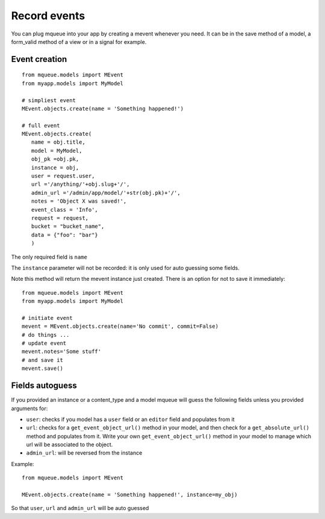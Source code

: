 Record events
=============

You can plug mqueue into your app by creating a mevent whenever you
need. It can be in the save method of a model, a form\_valid method of a
view or in a signal for example.

Event creation
~~~~~~~~~~~~~~

.. highlight:: python

::

   from mqueue.models import MEvent 
   from myapp.models import MyModel

   # simpliest event
   MEvent.objects.create(name = 'Something happened!')
   
   # full event
   MEvent.objects.create( 
      name = obj.title, 
      model = MyModel, 
      obj_pk =obj.pk, 
      instance = obj, 
      user = request.user, 
      url ='/anything/'+obj.slug+'/', 
      admin_url ='/admin/app/model/'+str(obj.pk)+'/', 
      notes = 'Object X was saved!',
      event_class = 'Info',
      request = request,
      bucket = "bucket_name",
      data = {"foo": "bar"}
      )

The only required field is ``name``

The ``instance`` parameter will not be recorded: it is only used for
auto guessing some fields. 

Note this method will return the mevent instance just created. There is an option for not to save it immediately:

::

   from mqueue.models import MEvent 
   from myapp.models import MyModel

   # initiate event
   mevent = MEvent.objects.create(name='No commit', commit=False)
   # do things ...
   # update event
   mevent.notes='Some stuff'
   # and save it
   mevent.save()
   

Fields autoguess
~~~~~~~~~~~~~~~~

If you provided an instance or a content\_type and a model mqueue will
guess the following fields unless you provided arguments for:

-  ``user``: checks if you model has a ``user`` field or an ``editor``
   field and populates from it
-  ``url``: checks for a ``get_event_object_url()`` method in your
   model, and then check for a ``get_absolute_url()`` method and
   populates from it. Write your own ``get_event_object_url()`` method  in your model to 
   manage which url will be associated to the object.
-  ``admin_url``: will be reversed from the instance

Example:

::

   from mqueue.models import MEvent

   MEvent.objects.create(name = 'Something happened!', instance=my_obj)


So that ``user``, ``url`` and ``admin_url`` will be auto guessed
